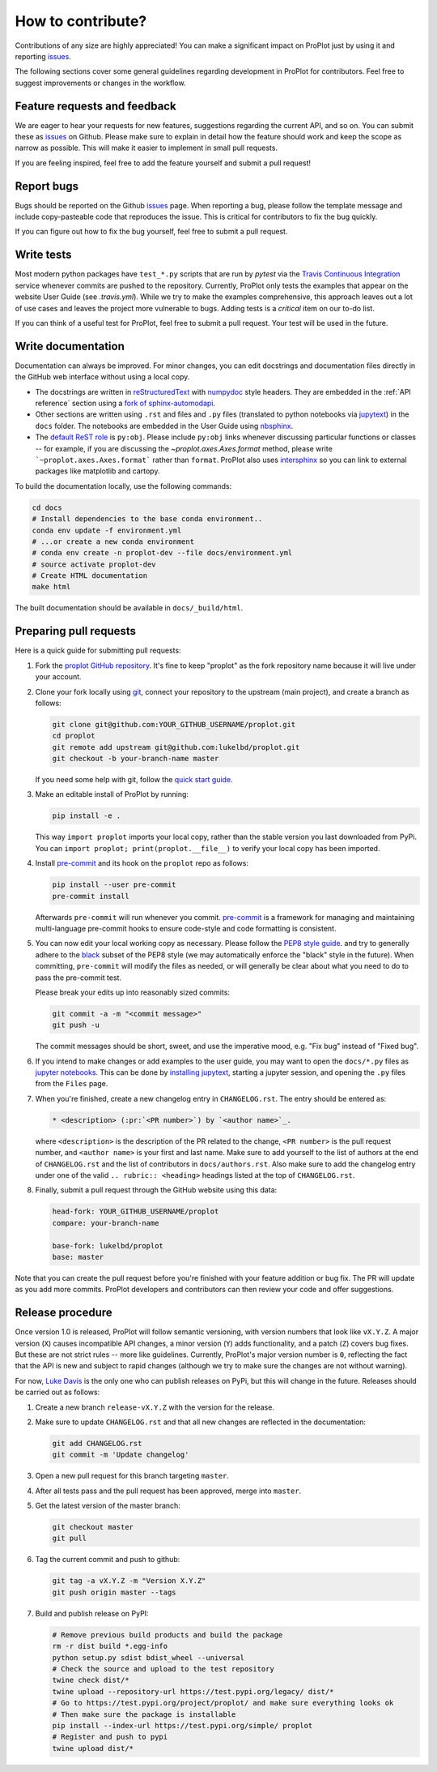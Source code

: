 .. _contributions:

==================
How to contribute?
==================

Contributions of any size are highly appreciated! You can make
a significant impact on ProPlot just by using it and
reporting `issues <https://github.com/lukelbd/proplot/issues>`__.

The following sections cover some general guidelines
regarding development in ProPlot for contributors.
Feel free to suggest improvements or changes in the workflow.

Feature requests and feedback
=============================

We are eager to hear your requests for new features, suggestions regarding the
current API, and so on. You can submit these as
`issues <https://github.com/lukelbd/proplot/issues/new>`__ on Github.
Please make sure to explain in detail how the feature should work and keep the scope as
narrow as possible. This will make it easier to implement in small pull requests.

If you are feeling inspired, feel free to add the feature yourself and
submit a pull request!


Report bugs
===========

Bugs should be reported on the Github
`issues <https://github.com/lukelbd/proplot/issues>`__ page. When reporting a
bug, please follow the template message and include copy-pasteable code that
reproduces the issue. This is critical for contributors to fix the bug quickly.

If you can figure out how to fix the bug yourself, feel free to submit a pull
request.

Write tests
===========

Most modern python packages have ``test_*.py`` scripts that are run by `pytest`
via the `Travis Continuous Integration <https://travis-ci.com>`__ service
whenever commits are pushed to the repository. Currently, ProPlot only tests
the examples that appear on the website User Guide (see `.travis.yml`). While we
try to make the examples comprehensive, this approach leaves out a lot of use
cases and leaves the project more vulnerable to bugs. Adding tests is a
*critical* item on our to-do list.

If you can think of a useful test for ProPlot, feel free to submit a pull request.
Your test will be used in the future.


Write documentation
===================

Documentation can always be improved. For minor changes, you can edit docstrings and
documentation files directly in the GitHub web interface without using a local copy.

* The docstrings are written in
  `reStructuredText <http://docutils.sourceforge.net/docs/user/rst/quickref.html>`__
  with `numpydoc <https://numpydoc.readthedocs.io/en/latest/>`__ style headers.
  They are embedded in the :ref:`API reference` section using a
  `fork of sphinx-automodapi <https://github.com/lukelbd/sphinx-automodapi>`__.
* Other sections are written using ``.rst`` and files and ``.py`` files
  (translated to python notebooks via
  `jupytext <https://jupytext.readthedocs.io/en/latest/>`__)
  in the ``docs`` folder. The notebooks are embedded in the User Guide using
  `nbsphinx <https://nbsphinx.readthedocs.io/en/0.5.0/>`__.
* The `default ReST role <https://www.sphinx-doc.org/en/master/usage/configuration.html#confval-default_role>`__
  is ``py:obj``. Please include ``py:obj`` links whenever discussing particular
  functions or classes -- for example, if you are discussing the
  `~proplot.axes.Axes.format` method, please write ```~proplot.axes.Axes.format```
  rather than ``format``. ProPlot also uses
  `intersphinx <http://www.sphinx-doc.org/en/stable/ext/intersphinx.html>`__ so you can
  link to external packages like matplotlib and cartopy.

To build the documentation locally, use the following commands:

.. code:: bash

   cd docs
   # Install dependencies to the base conda environment..
   conda env update -f environment.yml
   # ...or create a new conda environment
   # conda env create -n proplot-dev --file docs/environment.yml
   # source activate proplot-dev
   # Create HTML documentation
   make html

The built documentation should be available in ``docs/_build/html``.

Preparing pull requests
=======================

Here is a quick guide for submitting pull requests:

#. Fork the
   `proplot GitHub repository <https://github.com/lukelbd/proplot>`__.  It's
   fine to keep "proplot" as the fork repository name because it will live
   under your account.

#. Clone your fork locally using `git <https://git-scm.com/>`__, connect your
   repository to the upstream (main project), and create a branch as follows:

   .. code-block:: bash

      git clone git@github.com:YOUR_GITHUB_USERNAME/proplot.git
      cd proplot
      git remote add upstream git@github.com:lukelbd/proplot.git
      git checkout -b your-branch-name master

   If you need some help with git, follow the
   `quick start guide <https://git.wiki.kernel.org/index.php/QuickStart>`__.

#. Make an editable install of ProPlot by running:

   .. code-block:: bash

      pip install -e .

   This way ``import proplot`` imports your local copy,
   rather than the stable version you last downloaded from PyPi.
   You can ``import proplot; print(proplot.__file__)`` to verify your
   local copy has been imported.

#. Install `pre-commit <https://pre-commit.com>`__ and its hook on the
   ``proplot`` repo as follows:

   .. code-block:: bash

      pip install --user pre-commit
      pre-commit install

   Afterwards ``pre-commit`` will run whenever you commit.
   `pre-commit <https://pre-commit.com/>`__ is a framework for managing and
   maintaining multi-language pre-commit hooks to
   ensure code-style and code formatting is consistent.

#. You can now edit your local working copy as necessary. Please follow
   the `PEP8 style guide <https://www.python.org/dev/peps/pep-0008/>`__.
   and try to generally adhere to the
   `black <https://black.readthedocs.io/en/stable/>`__ subset of the PEP8 style
   (we may automatically enforce the "black" style in the future).
   When committing, ``pre-commit`` will modify the files as needed,
   or will generally be clear about what you need to do to pass the pre-commit test.

   Please break your edits up into reasonably sized commits:


   .. code-block:: bash

      git commit -a -m "<commit message>"
      git push -u

   The commit messages should be short, sweet, and use the imperative mood,
   e.g. "Fix bug" instead of "Fixed bug".

   ..
      #. Run all the tests. Now running tests is as simple as issuing this command:
         .. code-block:: bash
            coverage run --source proplot -m py.test
         This command will run tests via the ``pytest`` tool against Python 3.7.

#. If you intend to make changes or add examples to the user guide, you may want to
   open the ``docs/*.py`` files as
   `jupyter notebooks <https://jupyter-notebook.readthedocs.io/en/stable/>`__.
   This can be done by
   `installing jupytext <https://jupytext.readthedocs.io/en/latest/install.html>`__,
   starting a jupyter session, and opening the ``.py`` files from the ``Files`` page.

#. When you're finished, create a new changelog entry in ``CHANGELOG.rst``.
   The entry should be entered as:

   .. code-block::

      * <description> (:pr:`<PR number>`) by `<author name>`_.

   where ``<description>`` is the description of the PR related to the change,
   ``<PR number>`` is the pull request number, and ``<author name>`` is your first
   and last name. Make sure to add yourself to the list of authors at the end of
   ``CHANGELOG.rst`` and the list of contributors in ``docs/authors.rst``.
   Also make sure to add the changelog entry under one of the valid
   ``.. rubric:: <heading>`` headings listed at the top of ``CHANGELOG.rst``.

#. Finally, submit a pull request through the GitHub website using this data:

   .. code-block::

      head-fork: YOUR_GITHUB_USERNAME/proplot
      compare: your-branch-name

      base-fork: lukelbd/proplot
      base: master

Note that you can create the pull request before you're finished with your
feature addition or bug fix. The PR will update as you add more commits. ProPlot
developers and contributors can then review your code and offer suggestions.


Release procedure
=================

Once version 1.0 is released, ProPlot will follow semantic versioning, with version
numbers that look like ``vX.Y.Z``. A major version (``X``) causes incompatible
API changes, a minor version (``Y``) adds functionality, and a patch (``Z``) covers
bug fixes. But these are not strict rules -- more like guidelines.
Currently, ProPlot's major version number is ``0``, reflecting the fact that
the API is new and subject to rapid changes (although we try to make sure the
changes are not without warning).

For now, `Luke Davis <https://github.com/lukelbd>`__ is the only one who can publish
releases on PyPi, but this will change in the future. Releases should
be carried out as follows:

#. Create a new branch ``release-vX.Y.Z`` with the version for the release.

#. Make sure to update ``CHANGELOG.rst`` and that all new changes are reflected
   in the documentation:

   .. code-block:: bash

      git add CHANGELOG.rst
      git commit -m 'Update changelog'

#. Open a new pull request for this branch targeting ``master``.

#. After all tests pass and the pull request has been approved, merge into
   ``master``.

#. Get the latest version of the master branch:

   .. code-block:: bash

      git checkout master
      git pull

#. Tag the current commit and push to github:

   .. code-block:: bash

      git tag -a vX.Y.Z -m "Version X.Y.Z"
      git push origin master --tags

#. Build and publish release on PyPI:

   .. code-block:: bash

      # Remove previous build products and build the package
      rm -r dist build *.egg-info
      python setup.py sdist bdist_wheel --universal
      # Check the source and upload to the test repository
      twine check dist/*
      twine upload --repository-url https://test.pypi.org/legacy/ dist/*
      # Go to https://test.pypi.org/project/proplot/ and make sure everything looks ok
      # Then make sure the package is installable
      pip install --index-url https://test.pypi.org/simple/ proplot
      # Register and push to pypi
      twine upload dist/*
